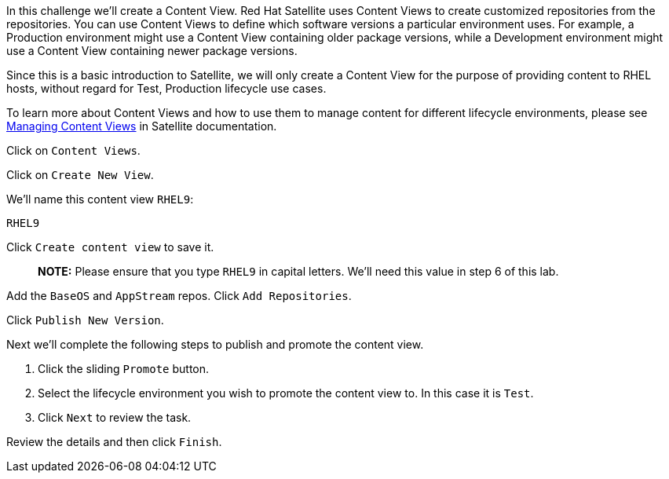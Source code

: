 In this challenge we’ll create a Content View. Red Hat Satellite uses
Content Views to create customized repositories from the repositories.
You can use Content Views to define which software versions a particular
environment uses. For example, a Production environment might use a
Content View containing older package versions, while a Development
environment might use a Content View containing newer package versions.

Since this is a basic introduction to Satellite, we will only create a
Content View for the purpose of providing content to RHEL hosts, without
regard for Test, Production lifecycle use cases.

To learn more about Content Views and how to use them to manage content
for different lifecycle environments, please see
https://access.redhat.com/documentation/en-us/red_hat_satellite/6.11/html/managing_content/managing_content_views_content-management[Managing
Content Views] in Satellite documentation.

Click on `+Content Views+`.

Click on `+Create New View+`.

We’ll name this content view `+RHEL9+`:

[source,bash]
----
RHEL9
----

Click `+Create content view+` to save it.

____
*NOTE:* Please ensure that you type `+RHEL9+` in capital letters. We’ll
need this value in step 6 of this lab.
____

Add the `+BaseOS+` and `+AppStream+` repos. Click `+Add Repositories+`.

Click `+Publish New Version+`.

Next we’ll complete the following steps to publish and promote the
content view.

[arabic]
. Click the sliding `+Promote+` button.
. Select the lifecycle environment you wish to promote the content view
to. In this case it is `+Test+`.
. Click `+Next+` to review the task.

Review the details and then click `+Finish+`.
